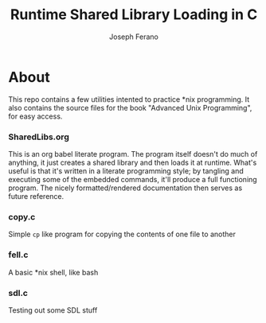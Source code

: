 # -*- org-src-preserve-indentation: t -*-
#+TITLE: Runtime Shared Library Loading in C
#+AUTHOR: Joseph Ferano

* About

This repo contains a few utilities intented to practice *nix programming. It also contains the
source files for the book "Advanced Unix Programming", for easy access.

*** SharedLibs.org
This is an org babel literate program. The program itself doesn't do much of anything, it just
creates a shared library and then loads it at runtime. What's useful is that it's written in a
literate programming style; by tangling and executing some of the embedded commands, it'll produce a
full functioning program. The nicely formatted/rendered documentation then serves as future
reference.

*** copy.c

Simple ~cp~ like program for copying the contents of one file to another

*** fell.c
A basic *nix shell, like bash
*** sdl.c
Testing out some SDL stuff
